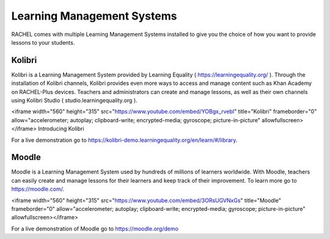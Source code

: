.. _lms:

Learning Management Systems
===========================

RACHEL comes with multiple Learning Management Systems installed to give you the choice of how you want to provide lessons to your students. 

Kolibri
-------

Kolibri is a Learning Management System provided by Learning Equality ( https://learningequality.org/ ). Through the installation of Kolibri channels, Kolibri provides even more ways to access and manage content such as Khan Academy on RACHEL-Plus devices. Teachers and administrators can create and manage lessons, as well as their own channels using Kolibri Studio ( studio.learningequality.org ). 

<iframe width="560" height="315" src="https://www.youtube.com/embed/YOBgx_rvebI" title="Kolibri" frameborder="0" allow="accelerometer; autoplay; clipboard-write; encrypted-media; gyroscope; picture-in-picture" allowfullscreen></iframe>
Introducing Kolibri

For a live demonstration go to https://kolibri-demo.learningequality.org/en/learn/#/library.

Moodle
------

Moodle is a Learning Management System used by hundreds of millions of learners worldwide. With Moodle, teachers can easily create and manage lessons for their learners and keep track of their improvement. To learn more go to https://moodle.com/.

<iframe width="560" height="315" src="https://www.youtube.com/embed/3ORsUGVNxGs" title="Moodle" frameborder="0" allow="accelerometer; autoplay; clipboard-write; encrypted-media; gyroscope; picture-in-picture" allowfullscreen></iframe>


For a live demonstration of Moodle go to https://moodle.org/demo



